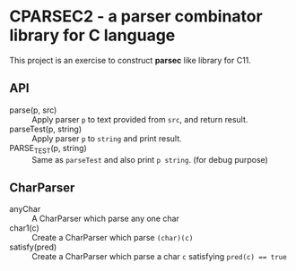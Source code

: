 # -*- coding: utf-8-unix -*-
#+STARTUP: showall indent

* CPARSEC2 - a parser combinator library for C language

This project is an exercise to construct *parsec* like library for C11.

** API
- parse(p, src) :: Apply parser ~p~ to text provided from ~src~, and return result.
- parseTest(p, string) :: Apply parser ~p~ to ~string~ and print result.
- PARSE_TEST(p, string) :: Same as ~parseTest~ and also print ~p string~. (for debug purpose)

** CharParser
- anyChar  :: A CharParser which parse any one char
- char1(c) :: Create a CharParser which parse ~(char)(c)~
- satisfy(pred) :: Create a CharParser which parse a char ~c~ satisfying ~pred(c) == true~
